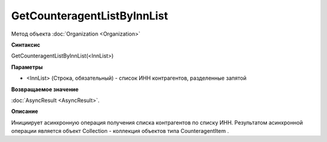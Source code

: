 ﻿GetCounteragentListByInnList
============================

Метод объекта :doc:`Organization <Organization>`

**Синтаксис**


GetCounteragentListByInnList(<InnList>)

**Параметры**


-  <InnList> (Строка, обязательный) - список ИНН контрагентов,
   разделенные запятой

**Возвращаемое значение**


:doc:`AsyncResult <AsyncResult>`.

**Описание**


Инициирует асинхронную операция получения списка контрагентов по списку
ИНН. Результатом асинхронной операции является объект Collection -
коллекция объектов типа CounteragentItem .
